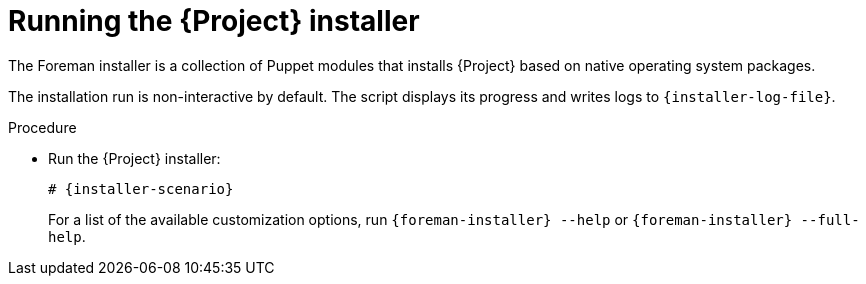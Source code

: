 :_mod-docs-content-type: PROCEDURE

[id="running-the-{project-context}-installer_{context}"]
= Running the {Project} installer

The Foreman installer is a collection of Puppet modules that installs {Project} based on native operating system packages.

The installation run is non-interactive by default.
The script displays its progress and writes logs to `{installer-log-file}`.

.Procedure
* Run the {Project} installer:
+
[options="nowrap" subs="+quotes,attributes"]
----
# {installer-scenario}
----
+
For a list of the available customization options, run `{foreman-installer} --help` or `{foreman-installer} --full-help`.
